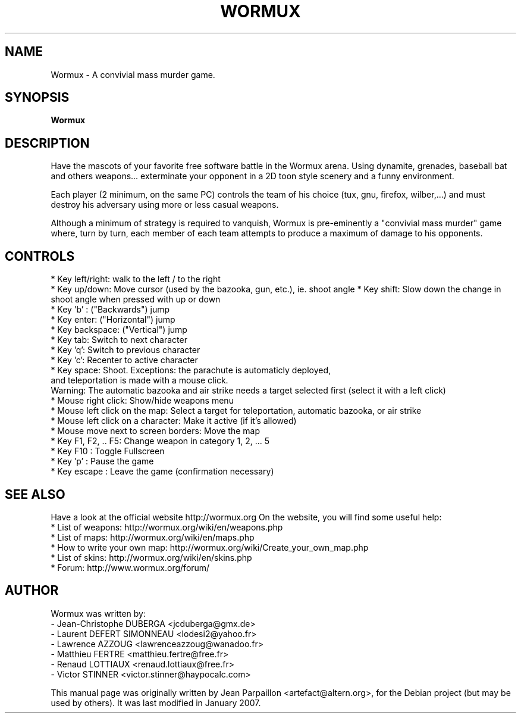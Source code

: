 .\"                                      Hey, EMACS: -*- nroff -*-
.\" First parameter, NAME, should be all caps
.\" Second parameter, SECTION, should be 1-8, maybe w/ subsection
.\" other parameters are allowed: see man(7), man(1)
.TH WORMUX 6 "August 05, 2007"
.\" Please adjust this date whenever revising the manpage.
.\"
.\" Some roff macros, for reference:
.\" .nh        disable hyphenation
.\" .hy        enable hyphenation
.\" .ad l      left justify
.\" .ad b      justify to both left and right margins
.\" .nf        disable filling
.\" .fi        enable filling
.\" .br        insert line break
.\" .sp <n>    insert n+1 empty lines
.\" for manpage-specific macros, see man(7)
.SH NAME
Wormux \- A convivial mass murder game.
.SH SYNOPSIS
.B Wormux
.br
.SH DESCRIPTION
.PP
Have the mascots of your favorite free software battle in the Wormux
arena. Using dynamite, grenades, baseball bat and others weapons...
exterminate your opponent in a 2D toon style scenery and
a funny environment.
.PP
Each player (2 minimum, on the same PC) controls the team of his
choice (tux, gnu, firefox, wilber,...) and must destroy his
adversary using more or less casual weapons.
.PP
Although a minimum of strategy is required to vanquish, Wormux is
pre-eminently a "convivial mass murder" game where, turn by turn, each
member of each team attempts to produce a maximum of damage to his
opponents.
.br
.SH CONTROLS
* Key left/right: walk to the left / to the right
.br
* Key up/down: Move cursor (used by the bazooka, gun, etc.), ie. shoot angle
* Key shift: Slow down the change in shoot angle when pressed with
up or down
.br
* Key 'b' : ("Backwards") jump
.br
* Key enter: ("Horizontal") jump
.br
* Key backspace: ("Vertical") jump
.br
* Key tab: Switch to next character
.br
* Key 'q': Switch to previous character
.br
* Key 'c': Recenter to active character
.br
* Key space: Shoot. Exceptions: the parachute is automaticly deployed, 
  and teleportation is made with a mouse click. 
  Warning: The automatic bazooka and air strike needs a target selected first (select it with a left click)
.br
* Mouse right click: Show/hide weapons menu
.br
* Mouse left click on the map: Select a target for teleportation, automatic bazooka, or air strike
.br
* Mouse left click on a character: Make it active (if it's allowed)
.br
* Mouse move next to screen borders: Move the map
.br
* Key F1, F2, .. F5: Change weapon in category 1, 2, ... 5
.br
* Key F10 : Toggle Fullscreen
.br
* Key 'p' : Pause the game
.br
* Key escape : Leave the game (confirmation necessary)
.br
.SH SEE ALSO
.br
Have a look at the official website http://wormux.org
On the website, you will find some useful help:
.br
* List of weapons: http://wormux.org/wiki/en/weapons.php
.br
* List of maps: http://wormux.org/wiki/en/maps.php
.br
  * How to write your own map: http://wormux.org/wiki/Create_your_own_map.php
.br
* List of skins: http://wormux.org/wiki/en/skins.php
.br
* Forum: http://www.wormux.org/forum/
.br
.SH AUTHOR
Wormux was written by:
.br
- Jean-Christophe DUBERGA <jcduberga@gmx.de>
.br
- Laurent DEFERT SIMONNEAU <lodesi2@yahoo.fr>
.br
- Lawrence AZZOUG <lawrenceazzoug@wanadoo.fr>
.br 
- Matthieu FERTRE <matthieu.fertre@free.fr>
.br 
- Renaud LOTTIAUX <renaud.lottiaux@free.fr>
.br
- Victor STINNER <victor.stinner@haypocalc.com>
.PP
This manual page was originally written by Jean Parpaillon <artefact@altern.org>,
for the Debian project (but may be used by others). It was last modified in January 2007.
